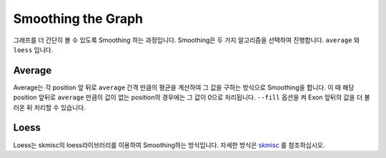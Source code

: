Smoothing the Graph
===================

그래프를 더 간단히 볼 수 있도록 Smoothing 하는 과정입니다.
Smoothing은 두 가지 알고리즘을 선택하여 진행합니다.
``average`` 와 ``loess`` 입니다.


Average
-------

Average는 각 position 앞 뒤로 ``average`` 간격 만큼의 평균을
계산하여 그 값을 구하는 방식으로 Smoothing을 합니다.
이 때 해당 position 앞뒤로 ``average`` 만큼의 값이 없는
position의 경우에는 그 값이 0으로 처리됩니다.
``--fill`` 옵션을 켜 Exon 앞뒤의 값을 더 불러온 뒤 처리할 수 있습니다.


Loess
------

Loess는 skmisc의 loess라이브러리를 이용하여 Smoothing하는 방식입니다.
자세한 방식은 skmisc_ 를 참조하십시오.

.. _skmisc: https://has2k1.github.io/scikit-misc/loess.html

